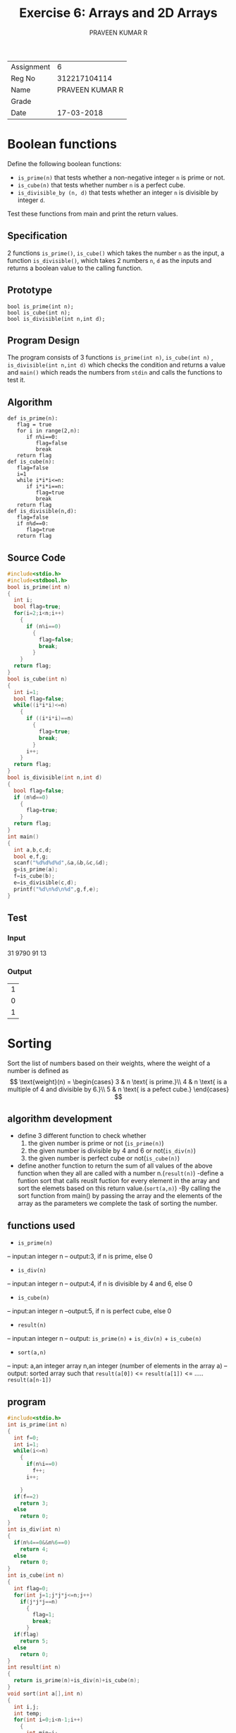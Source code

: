 #+TITLE: Exercise 6: Arrays and 2D Arrays
#+AUTHOR: PRAVEEN KUMAR R

#+LaTeX_HEADER: \usepackage{palatino}
#+LaTeX_HEADER: \usepackage[top=1in, bottom=1.25in, left=1.25in, right=1.25in]{geometry}
#+LaTeX_HEADER: \usepackage{setspace}
#+OPTIONS: toc:nil

#+BEGIN_EXPORT latex
\linespread{1.2}
#+END_EXPORT
#+PROPERTY: header-args :exports both
| Assignment | 6 |
| Reg No     | 312217104114 |
| Name       |PRAVEEN KUMAR R |
| Grade      |   |
| Date       | 17-03-2018 | 
  #+LATEX: \linespread{1}
* Boolean functions
  Define the following boolean functions:
   - =is_prime(n)= that tests whether a non-negative integer
     =n= is prime or not.
   - =is_cube(n)= that tests whether number =n= is a perfect
     cube.
   - =is_divisible_by (n, d)= that tests whether an integer =n=
     is divisible by integer =d=.
Test these functions from main and print the return values.
** Specification
2 functions =is_prime()=, =is_cube()= which takes the number =n= 
as the input, a function =is_divisible()=, which takes 2 numbers
=n=, =d= as the inputs and returns a boolean value to the calling
function.
** Prototype
#+BEGIN_EXAMPLE
bool is_prime(int n);
bool is_cube(int n);
bool is_divisible(int n,int d);
#+END_EXAMPLE
** Program Design
The program consists of 3 functions =is_prime(int n)=, =is_cube(int n)=
, =is_divisible(int n,int d)= which checks the condition and returns a 
value and =main()= which reads the numbers from =stdin= and calls the
functions to test it.
** Algorithm
#+BEGIN_EXAMPLE
def is_prime(n):
   flag = true
   for i in range(2,n):
      if n%i==0:
         flag=false
         break
   return flag
def is_cube(n):
   flag=false
   i=1
   while i*i*i<=n:
      if i*i*i==n:
         flag=true
         break
   return flag
def is_divisible(n,d):
   flag=false
   if n%d==0:
      flag=true
   return flag
#+END_EXAMPLE
** Source Code
#+BEGIN_SRC C 
  #include<stdio.h>
  #include<stdbool.h>
  bool is_prime(int n)
  {
    int i;
    bool flag=true;
    for(i=2;i<n;i++)
      {
        if (n%i==0)
          {
            flag=false;
            break;
          }
      }
    return flag;
  }
  bool is_cube(int n)
  {
    int i=1;
    bool flag=false;
    while((i*i*i)<=n)
      {
        if ((i*i*i)==n)
          {
            flag=true;
            break;
          }
        i++;
      }
    return flag;
  }
  bool is_divisible(int n,int d)
  {
    bool flag=false;
    if (n%d==0)
      {
        flag=true;
      }
    return flag;
  }
  int main()
  {
    int a,b,c,d;
    bool e,f,g;
    scanf("%d%d%d%d",&a,&b,&c,&d);
    g=is_prime(a);
    f=is_cube(b);
    e=is_divisible(c,d);
    printf("%d\n%d\n%d",g,f,e);
  }
#+END_SRC
** Test
*** Input
31 9790 91 13
*** Output
#+RESULTS:
| 1 |
| 0 |
| 1 |

* Sorting

   Sort the list of numbers based on their weights, where
   the weight of a number is defined as
   \[
   \text{weight}(n) = \begin{cases}
   3 & n \text{ is prime.}\\
   4 & n \text{ is a multiple of 4 and divisible by 6.}\\
   5 & n \text{ is a pefect cube.}
   \end{cases}
   \]
** algorithm development
  - define 3 different function to check whether
     1. the given number is prime or not (=is_prime(n)=)
     2. the given number is divisible by 4 and 6 or not(=is_div(n)=)
     3. the given number is perfect cube or not(=is_cube(n)=)
  - define another function to return the sum of all values 
   of the above function when they all are called with a
   number n.(=result(n)=)
   -define a funtion sort that calls reuslt fuction for every 
   element in the array and sort the elemets based on this return
   value.(=sort(a,n)=)
   -By calling the sort function from main() by passing the array 
    and the elements of the array as the parameters we complete the 
    task of sorting the number.
** functions used
 - =is_prime(n)= 
 -- input:an integer n
 -- output:3, if n is prime, else 0
 - =is_div(n)= 
 -- input:an integer n
 -- output:4, if n is divisible by 4 and 6, else 0
 - =is_cube(n)= 
 -- input:an integer n
 --output:5, if n is perfect cube, else 0
 - =result(n)= 
 -- input:an integer n
 -- output: =is_prime(n)= +  =is_div(n)=  +  =is_cube(n)= 
 - =sort(a,n)= 
 -- input: a,an integer array
         n,an integer (number of elements in the array a) 
 -- output: sorted array such that
           =result(a[0])= <= =result(a[1])= <= ..... =result(a[n-1])= 
** program
#+BEGIN_SRC C :cmdline <ex06_3.in 
  #include<stdio.h>
  int is_prime(int n)
  {
    int f=0;
    int i=1;
    while(i<=n)
      {
        if(n%i==0)
          f++;
        i++;
        
      }
    if(f==2)
      return 3;
    else
      return 0; 
  }
  int is_div(int n)
  {
    if(n%4==0&&n%6==0)
      return 4;
    else 
      return 0;
  }
  int is_cube(int n)
  {
    int flag=0;
    for(int j=1;j*j*j<=n;j++)
      if(j*j*j==n)
        {
          flag=1;
          break;
        }
    if(flag)
      return 5;
    else 
      return 0;
  }
  int result(int n)
  {
    return is_prime(n)+is_div(n)+is_cube(n);
  }
  void sort(int a[],int n)
  {
    int i,j;
    int temp;
    for(int i=0;i<n-1;i++)
      {
        int min=i;
        for(int j=i+1;j<n;j++)
          if(result(a[j])<result(a[min]))
            min=j;
        temp=a[i];
        a[i]=a[min];
        a[min]=temp;
      }
  }
  int main()
  {
    int a[100];
    int n;
    scanf("%d",&n);
    for(int i=0;i<n;i++)
      scanf("%d",&a[i]);
    for(int i=0;i<n;i++)
      printf("%d %c",a[i],i<n-1?',':'\n');
    sort(a,n);
    for(int i=0;i<n;i++)
      printf("%d : %d\n",a[i],result(a[i])); 
  }

#+END_SRC
** Test
*** Input
24 1245 34 55 34 125 86 443
*** Output
#+RESULTS:
|   24 | ,1245 | ,34 | ,55 | ,34 | ,125 | ,86 | ,443 |
| 1245 | :     |   0 |     |     |      |     |      |
|   34 | :     |   0 |     |     |      |     |      |
|   55 | :     |   0 |     |     |      |     |      |
|   34 | :     |   0 |     |     |      |     |      |
|   86 | :     |   0 |     |     |      |     |      |
|  443 | :     |   3 |     |     |      |     |      |
|   24 | :     |   4 |     |     |      |     |      |
|  125 | :     |   5 |     |     |      |     |      |


* BMI calculation
3. Populate an array =heights[N]= with heights of persons
   and find how many persons are above the average height.
** algorithm development
  - first define a funtion to find the average of n numbers 
    present in the array.
  - once the average is computed each element in the array 
   is compared with the average and if the element is greater than 
   the  average then the count of number of such element is increamented
** functions used
   =cal_avg=
   - input: a, an interger array. 
             n, an integer denoting the number of elements in the array.
   - output: average of n elements in the array
   
** program
#+BEGIN_SRC C :cmdline <ex06_4.in
#include<stdio.h>
float cal_avg(int a[],int n)
{
 float sum=0;
 for(int i=0;i<n;i++)
    sum+=a[i];
 return sum/n;
}
int main()
{
 int a[100],n;
 scanf("%d",&n);
 for(int i=0;i<n;i++)
  scanf("%d",&a[i]);
for(int i=0;i<n;i++)
  printf("%d%c",a[i],i<n-1?',':'\n');
 float avg= cal_avg(a,n);
 int count=0;
 for(int i=0;i<n;i++)
   if(avg<a[i])
      count++;
 printf("\n%d",count);
return 0;
}

#+END_SRC

#+RESULTS:
| 23,43,56,43,31,24,33,22 |
|                         |
|                       3 |

5. Populate a two dimensional array =a[N][N]= with heights
   and weights of persons and compute the Body Mass Index
   (BMI) of the individuals. =a[i][0]= and =a[i][1]= are the
   height and weight of =i= th person.  BMI is defined as
   #
   \[
   \text{BMI} = \cfrac{\text{weight}}{\text{height}^2}
   \]
   where weight is in kg and height is in m.
   #+BEGIN_SRC C :cmdline <ex06_5.in
     #include<stdio.h>
     void calc_bmi(float a[100][2],int n,float bmi[100])
     {
       for(int i=0;i<n;i++)
         {
           bmi[i]=a[i][1]/(a[i][0]*a[i][0]);
         }
     }
     int main()
     {
       float a[100][2],bmi[100];
       int n;
       scanf("%d",&n);
       for(int i=0;i<n;i++)
         scanf("%f%f",&a[i][1],&a[i][0]);
       calc_bmi(a,n,bmi);
       printf("weight\theight\tBMI\n");
       for(int i=0;i<n;i++)
         {
           printf("%f \t %f \t %f \n",a[i][1],a[i][0],bmi[i]);
         } 
     }

      
   #+END_SRC
** Test
*** Input
#+BEGIN_EXAMPLE
5
45 1.50
60.1 2.01
89.50 2.2
38.40 1.4
77.20 1.84
#+END_EXAMPLE

*** Output
   #+RESULTS:
   |    weight | height |       BMI |
   |      45.0 |    1.5 |      20.0 |
   | 60.099998 |   2.01 | 14.875869 |
   |      89.5 |    2.2 | 18.491735 |
   | 38.400002 |    1.4 | 19.591839 |
   | 77.199997 |   1.84 | 22.802456 |


